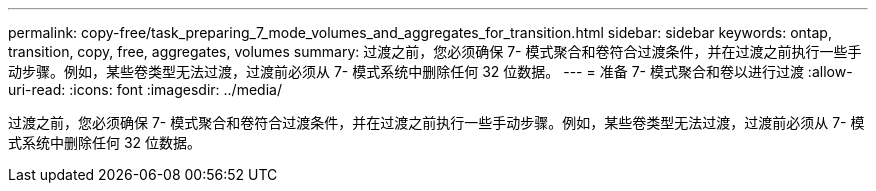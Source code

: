 ---
permalink: copy-free/task_preparing_7_mode_volumes_and_aggregates_for_transition.html 
sidebar: sidebar 
keywords: ontap, transition, copy, free, aggregates, volumes 
summary: 过渡之前，您必须确保 7- 模式聚合和卷符合过渡条件，并在过渡之前执行一些手动步骤。例如，某些卷类型无法过渡，过渡前必须从 7- 模式系统中删除任何 32 位数据。 
---
= 准备 7- 模式聚合和卷以进行过渡
:allow-uri-read: 
:icons: font
:imagesdir: ../media/


[role="lead"]
过渡之前，您必须确保 7- 模式聚合和卷符合过渡条件，并在过渡之前执行一些手动步骤。例如，某些卷类型无法过渡，过渡前必须从 7- 模式系统中删除任何 32 位数据。
